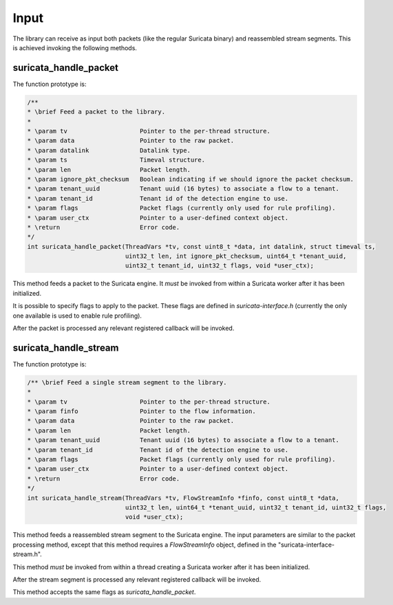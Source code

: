 Input
=====

The library can receive as input both packets (like the regular Suricata binary) and reassembled
stream segments. This is achieved invoking the following methods.

suricata_handle_packet
~~~~~~~~~~~~~~~~~~~~~~

The function prototype is:

.. code-block:: c

    /**
    * \brief Feed a packet to the library.
    *
    * \param tv                    Pointer to the per-thread structure.
    * \param data                  Pointer to the raw packet.
    * \param datalink              Datalink type.
    * \param ts                    Timeval structure.
    * \param len                   Packet length.
    * \param ignore_pkt_checksum   Boolean indicating if we should ignore the packet checksum.
    * \param tenant_uuid           Tenant uuid (16 bytes) to associate a flow to a tenant.
    * \param tenant_id             Tenant id of the detection engine to use.
    * \param flags                 Packet flags (currently only used for rule profiling).
    * \param user_ctx              Pointer to a user-defined context object.
    * \return                      Error code.
    */
    int suricata_handle_packet(ThreadVars *tv, const uint8_t *data, int datalink, struct timeval ts,
                               uint32_t len, int ignore_pkt_checksum, uint64_t *tenant_uuid,
                               uint32_t tenant_id, uint32_t flags, void *user_ctx);

This method feeds a packet to the Suricata engine. It *must* be invoked from within a Suricata
worker after it has been initialized.

It is possible to specify flags to apply to the packet. These flags are defined in
*suricata-interface.h* (currently the only one available is used to enable rule profiling).

After the packet is processed any relevant registered callback will be invoked.

suricata_handle_stream
~~~~~~~~~~~~~~~~~~~~~~

The function prototype is:

.. code-block:: c

    /** \brief Feed a single stream segment to the library.
    *
    * \param tv                    Pointer to the per-thread structure.
    * \param finfo                 Pointer to the flow information.
    * \param data                  Pointer to the raw packet.
    * \param len                   Packet length.
    * \param tenant_uuid           Tenant uuid (16 bytes) to associate a flow to a tenant.
    * \param tenant_id             Tenant id of the detection engine to use.
    * \param flags                 Packet flags (currently only used for rule profiling).
    * \param user_ctx              Pointer to a user-defined context object.
    * \return                      Error code.
    */
    int suricata_handle_stream(ThreadVars *tv, FlowStreamInfo *finfo, const uint8_t *data,
                               uint32_t len, uint64_t *tenant_uuid, uint32_t tenant_id, uint32_t flags,
                               void *user_ctx);

This method feeds a reassembled stream segment to the Suricata engine. The input parameters are
similar to the packet processing method, except that this method requires a *FlowStreamInfo*
object, defined in the "suricata-interface-stream.h".

This method *must* be invoked from within a thread creating a Suricata worker after it has been
initialized.

After the stream segment is processed any relevant registered callback will be invoked.

This method accepts the same flags as *suricata_handle_packet*.
